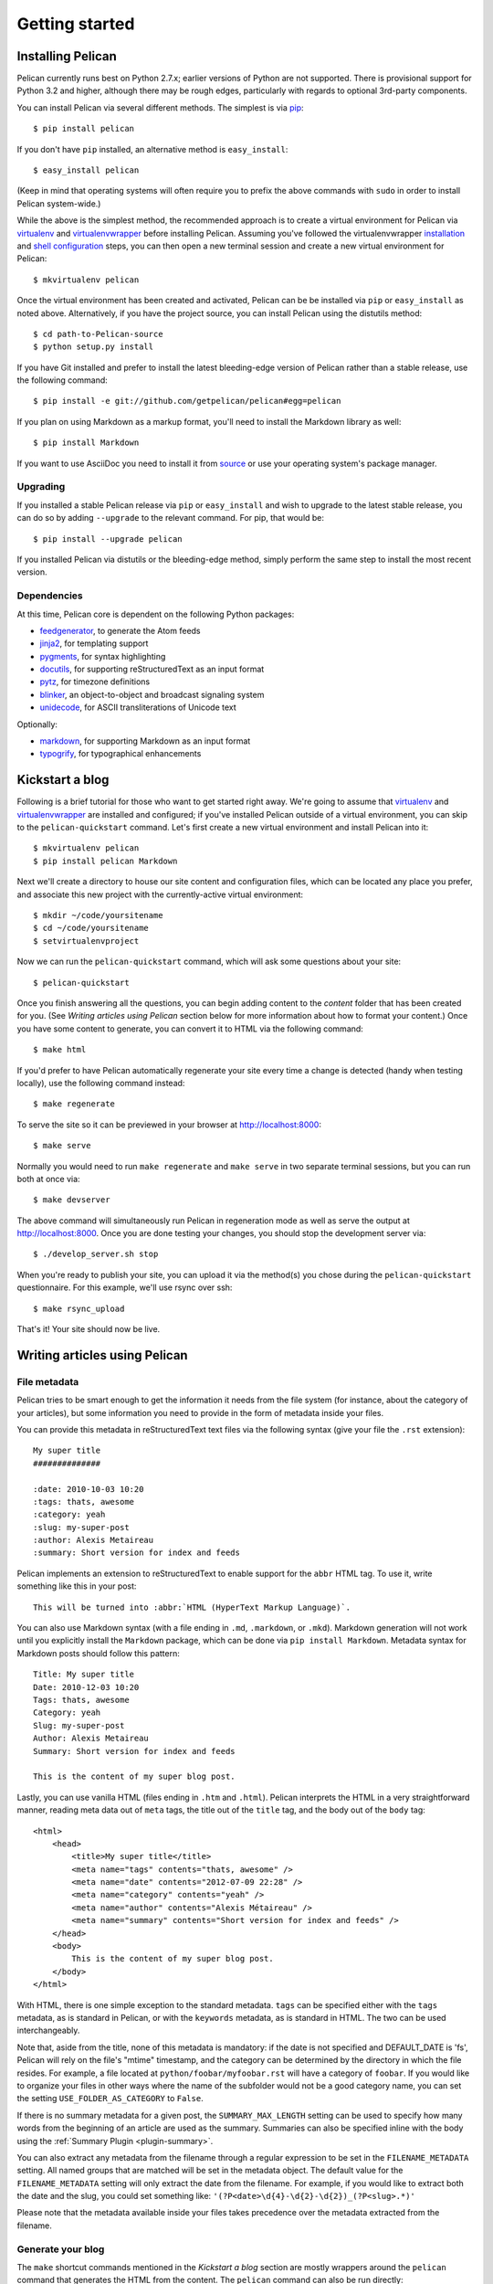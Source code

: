 Getting started
###############

Installing Pelican
==================

Pelican currently runs best on Python 2.7.x; earlier versions of Python are not
supported. There is provisional support for Python 3.2 and higher, although
there may be rough edges, particularly with regards to optional 3rd-party
components.

You can install Pelican via several different methods. The simplest is via
`pip <http://www.pip-installer.org/>`_::

    $ pip install pelican

If you don't have ``pip`` installed, an alternative method is ``easy_install``::

    $ easy_install pelican

(Keep in mind that operating systems will often require you to prefix the above
commands with ``sudo`` in order to install Pelican system-wide.)

While the above is the simplest method, the recommended approach is to create
a virtual environment for Pelican via virtualenv_ and virtualenvwrapper_ before
installing Pelican. Assuming you've followed the virtualenvwrapper
`installation <http://virtualenvwrapper.readthedocs.org/en/latest/install.html>`_
and `shell configuration
<http://virtualenvwrapper.readthedocs.org/en/latest/install.html#shell-startup-file>`_
steps, you can then open a new terminal session and create a new virtual
environment for Pelican::

    $ mkvirtualenv pelican

Once the virtual environment has been created and activated, Pelican can be
be installed via ``pip`` or ``easy_install`` as noted above. Alternatively, if
you have the project source, you can install Pelican using the distutils
method::

    $ cd path-to-Pelican-source
    $ python setup.py install

If you have Git installed and prefer to install the latest bleeding-edge
version of Pelican rather than a stable release, use the following command::

    $ pip install -e git://github.com/getpelican/pelican#egg=pelican

If you plan on using Markdown as a markup format, you'll need to install the
Markdown library as well::

    $ pip install Markdown

If you want to use AsciiDoc you need to install it from `source
<http://www.methods.co.nz/asciidoc/INSTALL.html>`_ or use your operating
system's package manager.

Upgrading
---------

If you installed a stable Pelican release via ``pip`` or ``easy_install`` and
wish to upgrade to the latest stable release, you can do so by adding
``--upgrade`` to the relevant command. For pip, that would be::

    $ pip install --upgrade pelican

If you installed Pelican via distutils or the bleeding-edge method, simply
perform the same step to install the most recent version.

Dependencies
------------

At this time, Pelican core is dependent on the following Python packages:

* `feedgenerator <http://pypi.python.org/pypi/feedgenerator>`_, to generate the
  Atom feeds
* `jinja2 <http://pypi.python.org/pypi/Jinja2>`_, for templating support
* `pygments <http://pypi.python.org/pypi/Pygments>`_, for syntax highlighting
* `docutils <http://pypi.python.org/pypi/docutils>`_, for supporting
  reStructuredText as an input format
* `pytz <http://pypi.python.org/pypi/pytz>`_, for timezone definitions
* `blinker <http://pypi.python.org/pypi/blinker>`_, an object-to-object and
  broadcast signaling system
* `unidecode <http://pypi.python.org/pypi/Unidecode>`_, for ASCII
  transliterations of Unicode text

Optionally:

* `markdown <http://pypi.python.org/pypi/Markdown>`_, for supporting Markdown as
  an input format
* `typogrify <http://pypi.python.org/pypi/typogrify>`_, for typographical
  enhancements

Kickstart a blog
================

Following is a brief tutorial for those who want to get started right away.
We're going to assume that virtualenv_ and virtualenvwrapper_ are installed and
configured; if you've installed Pelican outside of a virtual environment,
you can skip to the ``pelican-quickstart`` command. Let's first create a new
virtual environment and install Pelican into it::

    $ mkvirtualenv pelican
    $ pip install pelican Markdown

Next we'll create a directory to house our site content and configuration files,
which can be located any place you prefer, and associate this new project with
the currently-active virtual environment::

    $ mkdir ~/code/yoursitename
    $ cd ~/code/yoursitename
    $ setvirtualenvproject

Now we can run the ``pelican-quickstart`` command, which will ask some questions
about your site::

    $ pelican-quickstart

Once you finish answering all the questions, you can begin adding content to the
*content* folder that has been created for you. (See *Writing articles using
Pelican* section below for more information about how to format your content.)
Once you have some content to generate, you can convert it to HTML via the
following command::

    $ make html

If you'd prefer to have Pelican automatically regenerate your site every time a
change is detected (handy when testing locally), use the following command
instead::

    $ make regenerate

To serve the site so it can be previewed in your browser at
http://localhost:8000::

    $ make serve

Normally you would need to run ``make regenerate`` and ``make serve`` in two
separate terminal sessions, but you can run both at once via::

    $ make devserver

The above command will simultaneously run Pelican in regeneration mode as well
as serve the output at http://localhost:8000. Once you are done testing your
changes, you should stop the development server via::

    $ ./develop_server.sh stop

When you're ready to publish your site, you can upload it via the method(s) you
chose during the ``pelican-quickstart`` questionnaire. For this example, we'll
use rsync over ssh::

    $ make rsync_upload

That's it! Your site should now be live.

Writing articles using Pelican
==============================

File metadata
--------------

Pelican tries to be smart enough to get the information it needs from the
file system (for instance, about the category of your articles), but some
information you need to provide in the form of metadata inside your files.

You can provide this metadata in reStructuredText text files via the
following syntax (give your file the ``.rst`` extension)::

    My super title
    ##############

    :date: 2010-10-03 10:20
    :tags: thats, awesome
    :category: yeah
    :slug: my-super-post
    :author: Alexis Metaireau
    :summary: Short version for index and feeds

Pelican implements an extension to reStructuredText to enable support for the
``abbr`` HTML tag. To use it, write something like this in your post::

    This will be turned into :abbr:`HTML (HyperText Markup Language)`.

You can also use Markdown syntax (with a file ending in ``.md``, ``.markdown``,
or ``.mkd``). Markdown generation will not work until you explicitly install the
``Markdown`` package, which can be done via ``pip install Markdown``. Metadata
syntax for Markdown posts should follow this pattern::

    Title: My super title
    Date: 2010-12-03 10:20
    Tags: thats, awesome
    Category: yeah
    Slug: my-super-post
    Author: Alexis Metaireau
    Summary: Short version for index and feeds

    This is the content of my super blog post.

Lastly, you can use vanilla HTML (files ending in ``.htm`` and ``.html``). Pelican 
interprets the HTML in a very straightforward manner, reading meta data out
of ``meta`` tags, the title out of the ``title`` tag, and the body out of the 
``body`` tag::

    <html>
        <head>
            <title>My super title</title>
            <meta name="tags" contents="thats, awesome" />
            <meta name="date" contents="2012-07-09 22:28" />
            <meta name="category" contents="yeah" />
            <meta name="author" contents="Alexis Métaireau" />
            <meta name="summary" contents="Short version for index and feeds" />
        </head>
        <body>
            This is the content of my super blog post.
        </body>
    </html>

With HTML, there is one simple exception to the standard metadata.
``tags`` can be specified either with the ``tags`` metadata, as is standard in 
Pelican, or with the ``keywords`` metadata, as is standard in HTML. The two can 
be used interchangeably.

Note that, aside from the title, none of this metadata is mandatory: if the date
is not specified and DEFAULT_DATE is 'fs', Pelican will rely on the file's 
"mtime" timestamp, and the category can be determined by the directory in which 
the file resides. For example, a file located at ``python/foobar/myfoobar.rst`` 
will have a category of ``foobar``. If you would like to organize your files in 
other ways where the name of the subfolder would not be a good category name, 
you can set the setting ``USE_FOLDER_AS_CATEGORY`` to ``False``.

If there is no summary metadata for a given post, the ``SUMMARY_MAX_LENGTH`` 
setting can be used to specify how many words from the beginning of an article 
are used as the summary. Summaries can also be specified inline with the body 
using the :ref:`Summary Plugin <plugin-summary>`.

You can also extract any metadata from the filename through a regular
expression to be set in the ``FILENAME_METADATA`` setting.
All named groups that are matched will be set in the metadata object. The
default value for the ``FILENAME_METADATA`` setting will only extract the date
from the filename. For example, if you would like to extract both the date and
the slug, you could set something like:
``'(?P<date>\d{4}-\d{2}-\d{2})_(?P<slug>.*)'``

Please note that the metadata available inside your files takes precedence over
the metadata extracted from the filename.

Generate your blog
------------------

The ``make`` shortcut commands mentioned in the *Kickstart a blog* section
are mostly wrappers around the ``pelican`` command that generates the HTML from
the content. The ``pelican`` command can also be run directly::

    $ pelican /path/to/your/content/ [-s path/to/your/settings.py]

The above command will generate your weblog and save it in the ``output/``
folder, using the default theme to produce a simple site. The default theme is
simple HTML without styling and is provided so folks may use it as a basis for
creating their own themes.

Pelican has other command-line switches available. Have a look at the help to
see all the options you can use::

    $ pelican --help

Auto-reload
-----------

It's possible to tell Pelican to watch for your modifications, instead of
manually re-running it every time you want to see your changes. To enable this,
run the ``pelican`` command with the ``-r`` or ``--autoreload`` option.

Pages
-----

If you create a folder named ``pages`` inside the content folder, all the
files in it will be used to generate static pages.

Then, use the ``DISPLAY_PAGES_ON_MENU`` setting to add all those pages to
the primary navigation menu.

If you want to exclude any pages from being linked to or listed in the menu
then add a ``status: hidden`` attribute to its metadata. This is useful for
things like making error pages that fit the generated theme of your site.

Linking to internal content
---------------------------

From Pelican 3.1 onwards, it is now possible to specify intra-site links to
files in the *source content* hierarchy instead of files in the *generated*
hierarchy. This makes it easier to link from the current post to other posts
and images that may be sitting alongside the current post (instead of having
to determine where those resources will be placed after site generation).

To link to internal content (files in the ``content`` directory), use the
following syntax: ``|filename|path/to/file``::


    website/
    ├── content
    │   ├── article1.rst
    │   └── cat/
    │       └── article2.md
    └── pelican.conf.py

In this example, ``article1.rst`` could look like::

    The first article
    #################

    :date: 2012-12-01 10:02

    See below intra-site link examples in reStructuredText format.

    `a link relative to content root <|filename|/cat/article2.md>`_
    `a link relative to current file <|filename|cat/article2.md>`_

and ``article2.md``::

    Title: The second article
    Date: 2012-12-01 10:02

    See below intra-site link examples in Markdown format.

    [a link relative to content root](|filename|/article1.rst)
    [a link relative to current file](|filename|../article1.rst)

Embedding non-article or non-page content is slightly different in that the
directories need to be specified in ``pelicanconf.py`` file. The ``images``
directory is configured for this by default but others will need to be added
manually::

    content
    ├── images
    │   └── han.jpg
    └── misc
        └── image-test.md

And ``image-test.md`` would include::

    ![Alt Text](|filename|/images/han.jpg)

Any content can be linked in this way. What happens is that the ``images``
directory gets copied to ``output/static/`` upon publishing. This is
because ``images`` is in the ``settings["STATIC_PATHS"]`` list by default. If
you want to have another directory, say ``pdfs`` you would need to add the
following to ``pelicanconf.py``::

    STATIC_PATHS = ['images', 'pdfs']

And then the ``pdfs`` directory would also be copied to ``output/static/``.

Importing an existing blog
--------------------------

It is possible to import your blog from Dotclear, WordPress, and RSS feeds using
a simple script. See :ref:`import`.

Translations
------------

It is possible to translate articles. To do so, you need to add a ``lang`` meta
attribute to your articles/pages and set a ``DEFAULT_LANG`` setting (which is
English [en] by default). With those settings in place, only articles with the
default language will be listed, and each article will be accompanied by a list
of available translations for that article.

Pelican uses the article's URL "slug" to determine if two or more articles are
translations of one another. The slug can be set manually in the file's
metadata; if not set explicitly, Pelican will auto-generate the slug from the
title of the article.

Here is an example of two articles, one in English and the other in French.

The English article::

    Foobar is not dead
    ##################

    :slug: foobar-is-not-dead
    :lang: en

    That's true, foobar is still alive!

And the French version::

    Foobar n'est pas mort !
    #######################

    :slug: foobar-is-not-dead
    :lang: fr

    Oui oui, foobar est toujours vivant !

Post content quality notwithstanding, you can see that only item in common
between the two articles is the slug, which is functioning here as an
identifier. If you'd rather not explicitly define the slug this way, you must
then instead ensure that the translated article titles are identical, since the
slug will be auto-generated from the article title.

If you do not want the original version of one specific article to be detected
by the ``DEFAULT_LANG`` setting, use the ``translation`` metadata to specify
which posts are translations::

    Foobar is not dead
    ##################

    :slug: foobar-is-not-dead
    :lang: en
    :translation: true

    That's true, foobar is still alive!

Syntax highlighting
-------------------

Pelican is able to provide colorized syntax highlighting for your code blocks.
To do so, you have to use the following conventions inside your content files.

For reStructuredText, use the code-block directive::

    .. code-block:: identifier

       <indented code block goes here>

For Markdown, include the language identifier just above the code block,
indenting both the identifier and code::

    A block of text.

        :::identifier
        <code goes here>

The specified identifier (e.g. ``python``, ``ruby``) should be one that
appears on the `list of available lexers <http://pygments.org/docs/lexers/>`_.

Publishing drafts
-----------------

If you want to publish an article as a draft (for friends to review before
publishing, for example), you can add a ``status: draft`` attribute to its
metadata. That article will then be output to the ``drafts`` folder and not
listed on the index page nor on any category page.

Viewing the generated files
---------------------------

The files generated by Pelican are static files, so you don't actually need
anything special to see what's happening with the generated files.

You can either use your browser to open the files on your disk::

    firefox output/index.html

Or run a simple web server using Python::

    cd output && python -m SimpleHTTPServer

.. _virtualenv: http://www.virtualenv.org/
.. _virtualenvwrapper: http://www.doughellmann.com/projects/virtualenvwrapper/
